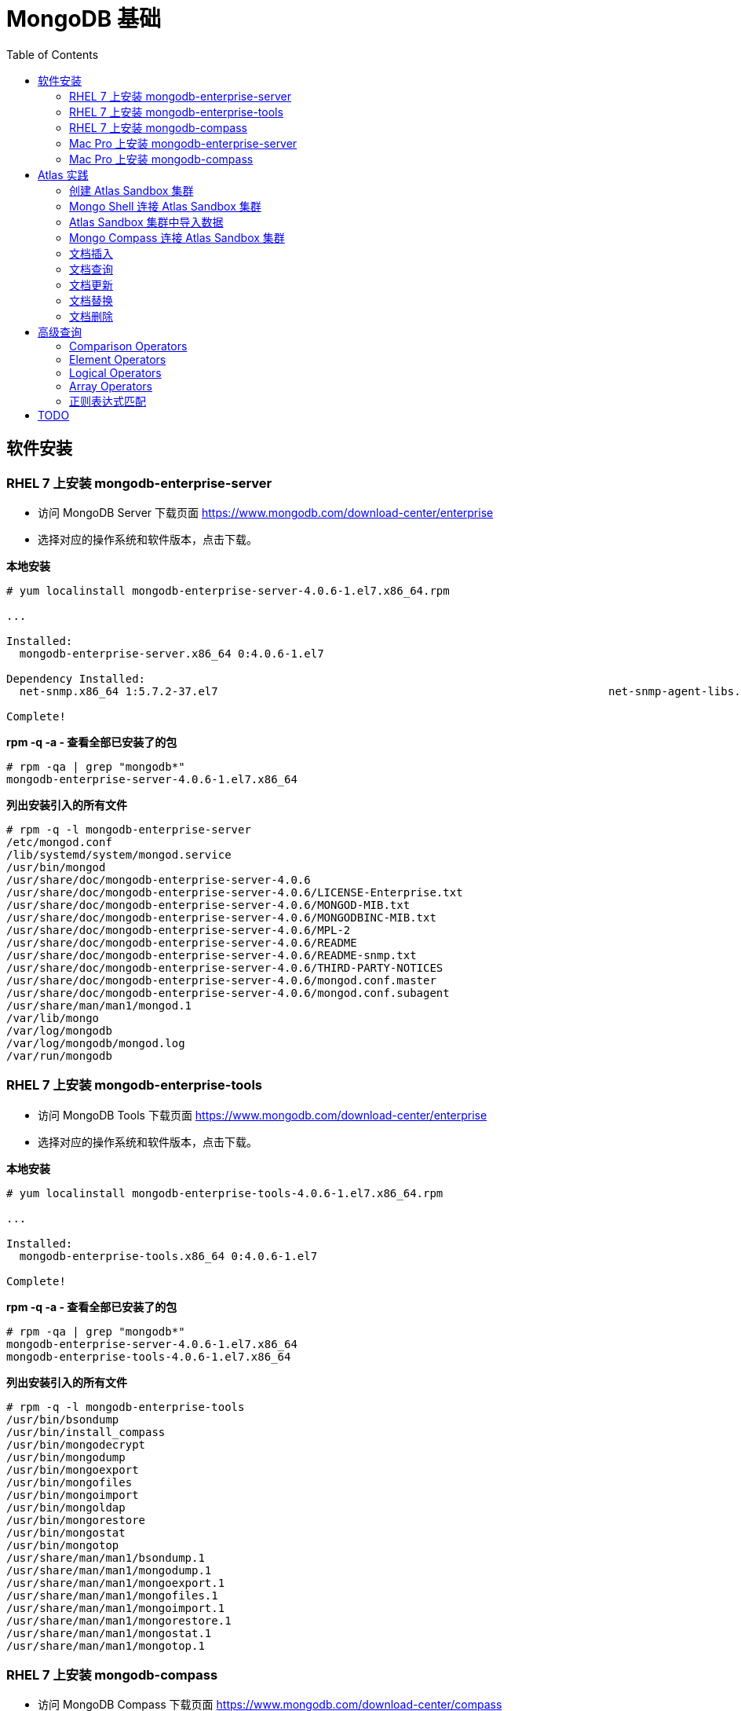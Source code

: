 = MongoDB 基础
:toc: manual

== 软件安装

=== RHEL 7 上安装 mongodb-enterprise-server

* 访问 MongoDB Server 下载页面 https://www.mongodb.com/download-center/enterprise
* 选择对应的操作系统和软件版本，点击下载。

[source, text]
.*本地安装*
----
# yum localinstall mongodb-enterprise-server-4.0.6-1.el7.x86_64.rpm

...

Installed:
  mongodb-enterprise-server.x86_64 0:4.0.6-1.el7                                                                                                                                              

Dependency Installed:
  net-snmp.x86_64 1:5.7.2-37.el7                                                           net-snmp-agent-libs.x86_64 1:5.7.2-37.el7                                                          

Complete!
----

[source, text]
.*rpm -q -a - 查看全部已安装了的包*
----
# rpm -qa | grep "mongodb*"
mongodb-enterprise-server-4.0.6-1.el7.x86_64
----

[source, text]
.*列出安装引入的所有文件*
----
# rpm -q -l mongodb-enterprise-server
/etc/mongod.conf
/lib/systemd/system/mongod.service
/usr/bin/mongod
/usr/share/doc/mongodb-enterprise-server-4.0.6
/usr/share/doc/mongodb-enterprise-server-4.0.6/LICENSE-Enterprise.txt
/usr/share/doc/mongodb-enterprise-server-4.0.6/MONGOD-MIB.txt
/usr/share/doc/mongodb-enterprise-server-4.0.6/MONGODBINC-MIB.txt
/usr/share/doc/mongodb-enterprise-server-4.0.6/MPL-2
/usr/share/doc/mongodb-enterprise-server-4.0.6/README
/usr/share/doc/mongodb-enterprise-server-4.0.6/README-snmp.txt
/usr/share/doc/mongodb-enterprise-server-4.0.6/THIRD-PARTY-NOTICES
/usr/share/doc/mongodb-enterprise-server-4.0.6/mongod.conf.master
/usr/share/doc/mongodb-enterprise-server-4.0.6/mongod.conf.subagent
/usr/share/man/man1/mongod.1
/var/lib/mongo
/var/log/mongodb
/var/log/mongodb/mongod.log
/var/run/mongodb
----

=== RHEL 7 上安装 mongodb-enterprise-tools

* 访问 MongoDB Tools 下载页面 https://www.mongodb.com/download-center/enterprise
* 选择对应的操作系统和软件版本，点击下载。

[source, text]
.*本地安装*
----
# yum localinstall mongodb-enterprise-tools-4.0.6-1.el7.x86_64.rpm

...

Installed:
  mongodb-enterprise-tools.x86_64 0:4.0.6-1.el7                                                                                                                                               

Complete!
----

[source, text]
.*rpm -q -a - 查看全部已安装了的包*
----
# rpm -qa | grep "mongodb*"
mongodb-enterprise-server-4.0.6-1.el7.x86_64
mongodb-enterprise-tools-4.0.6-1.el7.x86_64
----

[source, text]
.*列出安装引入的所有文件*
----
# rpm -q -l mongodb-enterprise-tools
/usr/bin/bsondump
/usr/bin/install_compass
/usr/bin/mongodecrypt
/usr/bin/mongodump
/usr/bin/mongoexport
/usr/bin/mongofiles
/usr/bin/mongoimport
/usr/bin/mongoldap
/usr/bin/mongorestore
/usr/bin/mongostat
/usr/bin/mongotop
/usr/share/man/man1/bsondump.1
/usr/share/man/man1/mongodump.1
/usr/share/man/man1/mongoexport.1
/usr/share/man/man1/mongofiles.1
/usr/share/man/man1/mongoimport.1
/usr/share/man/man1/mongorestore.1
/usr/share/man/man1/mongostat.1
/usr/share/man/man1/mongotop.1
----

=== RHEL 7 上安装 mongodb-compass 

* 访问 MongoDB Compass 下载页面 https://www.mongodb.com/download-center/compass
* 选择对应的操作系统和软件版本，点击下载。

[source, text]
.*本地安装*
----
# yum localinstall mongodb-compass-1.17.0.x86_64.rpm

...

Installed:
  mongodb-compass.x86_64 0:1.17.0-1.el7                                                                                                                                                       

Complete!
----

[source, text]
.*rpm -q -a - 查看全部已安装了的包*
----
# rpm -qa | grep "mongodb-compass"
mongodb-compass-1.17.0-1.el7.x86_64
----

[source, text]
.*列出安装引入的所有文件*
----
# rpm -ql mongodb-compass
/usr/bin/mongodb-compass
/usr/share/applications/mongodb-compass.desktop
/usr/share/doc/mongodb-compass
/usr/share/doc/mongodb-compass/copyright
/usr/share/mongodb-compass
...
----

=== Mac Pro 上安装 mongodb-enterprise-server

* 访问 MongoDB Server 下载页面 https://www.mongodb.com/download-center/enterprise
* 选择对应的操作系统和软件版本，点击下载。

[source, text]
.*本地安装*
----
$ tar -xvf mongodb-osx-x86_64-enterprise-4.0.7.tgz
----

[source, text] 
.*创建~/.bash_profile 文件，内容如下*
----
export PATH="~/work/mongo/mongodb-osx-x86_64-enterprise-4.0.7/bin:$PATH"
----

=== Mac Pro 上安装 mongodb-compass

* 访问 MongoDB Compass 下载页面 https://www.mongodb.com/download-center/compass
* 选择对应的操作系统和软件版本，点击下载。

[source, text]
.*本地安装*
----
$ sudo hdiutil attach mongodb-compass-1.17.0-darwin-x64.dmg
$ sudo cp -R /Volumes/MongoDB\ Compass/MongoDB\ Compass.app ~/Applications/
$ sudo hdiutil unmount /Volumes/MongoDB\ Compass/
----

== Atlas 实践

=== 创建 Atlas Sandbox 集群

*1. 注册帐号*

访问 https://cloud.mongodb.com 页面，注册一个帐号。 

image:img/atlas_registration.png[]

*2. 账户注册完后，点击 `Build a Cluster` 创建一个集群*

*3. 选择 AWS 为云提供商，选择有 `Free Tier Available` 标记的地区*

image:img/cluster_provider.png[]

*4. 选择 M0 免费的 Cluster Tier*

image:img/cluster_tier.png[]

*5. 设定集群的名称为 `Sandbox`*

*6. 在 `Sandbox` 集群页面，前往 Settings，设定 Project 的名称为 `M001`*

*7. 创建 IT 白名单*

在集群视图下，点击 `Security` -> `IP Whitelist`，点击 `Add IP Address` 按钮，选择 `Allow Access from Anywhere`。

image:img/atlas-cluster-while-list.png[]

*8. 创建用户*

点击 `MongoDB Users` -> `Add New User` 创建

* username: *m001-student*
* password: *m001-mongodb-basics*

选择 `Read and write to any database`，点击 `Add User` 完成创建用户。

image:img/m001_user.png[]

=== Mongo Shell 连接 Atlas Sandbox 集群

*1. 在 Atlas Sandbox 集群界面，点击 `CONNECT` 按钮，选择 `Connect with the Mongo Shell` 选项*

image:img/atlas-connect-mongo-shell.png[]

*2. 在 Connect to Sandbox 页面选择 `I have the Mongo Shell installed`*

选择版本： `3.6 or later`，在 `Run your connection string in your command line` 部分，点击 `Copy` 按钮：

image:img/atlas-sandbox-shell-copy.png[]

[source, text]
.*3. 将上面步骤拷贝的命令复制到命令行, 并添加 password 部分，如下*
----
$ mongo "mongodb+srv://sandbox-jsdhf.mongodb.net/test" --username m001-student --password m001-mongodb-basics
MongoDB shell version v4.0.6
MongoDB Enterprise Sandbox-shard-0:PRIMARY> 
----

=== Atlas Sandbox 集群中导入数据

*1. 准备数据*

Mongo Shell 是一款 JS 100% 兼容的客户端，可以通过 JS 文件准备数据，JS 里可以是一系列的批量数据，例如创建 `loadMovieDetailsDataset.js` 文件，内容如下

[source, text]
----
db = db.getSiblingDB("video");
db.movieDetails.drop();
db.movieDetails.insertMany([
{},{},{}
]);
----

[source, text]
.*2. 在和 JS 文件同一位置处 Mongo Shell 连接 Atlas Sandbox 集群*
----
$ mongo "mongodb+srv://sandbox-jsdhf.mongodb.net/test" --username m001-student --password m001-mongodb-basics
MongoDB shell version v4.0.6
MongoDB Enterprise Sandbox-shard-0:PRIMARY>
----

[source, text]
.*3. 执行 load 数据方法*
----
MongoDB Enterprise Sandbox-shard-0:PRIMARY> load("loadMovieDetailsDataset.js")
true
----

[source, text]
.*4. 查看创建的数据库名*
----
MongoDB Enterprise Sandbox-shard-0:PRIMARY> show dbs
admin  0.000GB
local  2.747GB
video  0.001GB
----

[source, text]
.*5. 查看 collections*
----
MongoDB Enterprise Sandbox-shard-0:PRIMARY> show collections
movieDetails
----

[source, text]
.*6. 查看文档总数*
----
MongoDB Enterprise Sandbox-shard-0:PRIMARY> db.movieDetails.count()
2295
----

=== Mongo Compass 连接 Atlas Sandbox 集群

*1. 选择主机名称*

在 Atlas Sandbox 集群界面，点击集群名称 `Sandbox`，在 Sandbox 界面点击 `PRIMARY` 节点：

image:img/atlas-sandbox-primary.png[]

*2. 拷贝主机名称*

在主机明细的界面上拷贝主机名称

image:img/atlas-sandbox-primary-host.png[]

例如：`sandbox-shard-00-00-jsdhf.mongodb.net`

[source, text]
.*3. 命令行执行*
----
$ mongodb-compass
----

*4. 在 Connect to Host 页面配制相应的值*

* Hostname: `sandbox-shard-00-00-jsdhf.mongodb.net`
* Port: `27017`
* Authentication: `Username/Password`
* Username: `m001-student`
* Password: `m001-mongodb-basics`

其它项使用默认值，点击 *CONNECT* 按钮

image:img/mongodb-compass-connect.png[]

*5. 执行简单数据分析*

选择数据库 `video`，点击 collection `movieDetails`，在 `Schema` 栏点击 `ANALYZE` 按钮，查看数据分析结果

image:img/mongodb-compass-analyze.png[]

=== 文档插入

*1. 创建 Collection*

在 Compass 界面 `movie` 中，点击 `CREATE COLLECTION` 按钮，创建 `movieScratch` 

image:img/mongodb-compass-create-collection.png[]

*2. 插入一条数据*

点击新创建的 `movieScratch`，点击 `Documents` 栏，点击 `INSERT DOCUMENT`，在 `Insert Document` 界面插入数据，添加 `title`, `year`, `imdb`：

image:img/mongodb-compass-insert-document.png[]

点击 `INSERT` 完成插入一条数据。

[source, text]
.*3. 从 Mongo Shell 插入一条数据*
----
MongoDB Enterprise Sandbox-shard-0:PRIMARY> db.movieScratch.insertOne({title: "Fire", year: 1992, imdb: "tt0084726"})
{
	"acknowledged" : true,
	"insertedId" : ObjectId("5c92f14660e022ecdc660669")
}
----

[source, text]
.*4. 查看插入的数据*
----
MongoDB Enterprise Sandbox-shard-0:PRIMARY> db.movieScratch.find()
{ "_id" : ObjectId("5c92ef675879df5d63a5f74e"), "title" : "Rocky", "year" : 1976, "imdb" : "tt0075148" }
{ "_id" : ObjectId("5c92f08d5879df5d63a5f74f"), "title" : "Creed", "year" : 2015, "imdb" : "tt30766" }
{ "_id" : ObjectId("5c92f14660e022ecdc660669"), "title" : "Fire", "year" : 1992, "imdb" : "tt0084726" }
----

[source, text]
.*5. 默认多条数据插入是按照顺序执行的，如果执行出错，跳过插入后面的数据*
----
MongoDB Enterprise Sandbox-shard-0:PRIMARY> db.movieScratch.insertMany(
     [
         {
       "_id" : "tt0084726",
       "title" : "Star Trek II: The Wrath of Khan",
       "year" : 1982,
       "type" : "movie"
           },
           {
       "_id" : "tt0796366",
       "title" : "Star Trek",
       "year" : 2009,
       "type" : "movie"
           },
           {
       "_id" : "tt0084726",
       "title" : "Star Trek II: The Wrath of Khan",
       "year" : 1982,
       "type" : "movie"
           },
           {
       "_id" : "tt1408101",
       "title" : "Star Trek Into Darkness",
       "year" : 2013,
       "type" : "movie"
           },
           {
       "_id" : "tt0117731",
       "title" : "Star Trek: First Contact",
       "year" : 1996,
       "type" : "movie"
         }
     ]
 );
2019-03-21T10:25:58.388+0800 E QUERY    [js] BulkWriteError: write error at item 2 in bulk operation :
BulkWriteError({
	"writeErrors" : [
		{
			"index" : 2,
			"code" : 11000,
			"errmsg" : "E11000 duplicate key error collection: video.movieScratch index: _id_ dup key: { : \"tt0084726\" }",
			"op" : {
				"_id" : "tt0084726",
				"title" : "Star Trek II: The Wrath of Khan",
				"year" : 1982,
				"type" : "movie"
			}
		}
	],
	"writeConcernErrors" : [ ],
	"nInserted" : 2,
	"nUpserted" : 0,
	"nMatched" : 0,
	"nModified" : 0,
	"nRemoved" : 0,
	"upserted" : [ ]
})
----

可以看到顺序插入第三条数据时因为 _id 唯一性冲突导致插入失败。

[source, text]
.*6. 查看插入的数据*
----
MongoDB Enterprise Sandbox-shard-0:PRIMARY> db.movieScratch.find()
{ "_id" : "tt0084726", "title" : "Star Trek II: The Wrath of Khan", "year" : 1982, "type" : "movie" }
{ "_id" : "tt0796366", "title" : "Star Trek", "year" : 2009, "type" : "movie" }
----

[source, text]
.*7. 设定 order 为 false 可以指定插入不是按顺序执行，插入是如果遇到错误，会跳过错误继续执行插入*
----
MongoDB Enterprise Sandbox-shard-0:PRIMARY> db.movieScratch.insertMany(
     [
         {
     "_id" : "tt0084726",
     "title" : "Star Trek II: The Wrath of Khan",
     "year" : 1982,
     "type" : "movie"
         },
         {
     "_id" : "tt0796366",
     "title" : "Star Trek",
     "year" : 2009,
     "type" : "movie"
         },
         {
     "_id" : "tt0084726",
     "title" : "Star Trek II: The Wrath of Khan",
     "year" : 1982,
     "type" : "movie"
         },
         {
     "_id" : "tt1408101",
     "title" : "Star Trek Into Darkness",
     "year" : 2013,
     "type" : "movie"
         },
         {
     "_id" : "tt0117731",
     "title" : "Star Trek: First Contact",
     "year" : 1996,
     "type" : "movie"
         }
     ],
     {
         "ordered": false 
     }
 );
2019-03-21T10:28:21.868+0800 E QUERY    [js] BulkWriteError: 3 write errors in bulk operation :
BulkWriteError({
	"writeErrors" : [
		{
			"index" : 0,
			"code" : 11000,
			"errmsg" : "E11000 duplicate key error collection: video.movieScratch index: _id_ dup key: { : \"tt0084726\" }",
			"op" : {
				"_id" : "tt0084726",
				"title" : "Star Trek II: The Wrath of Khan",
				"year" : 1982,
				"type" : "movie"
			}
		},
		{
			"index" : 1,
			"code" : 11000,
			"errmsg" : "E11000 duplicate key error collection: video.movieScratch index: _id_ dup key: { : \"tt0796366\" }",
			"op" : {
				"_id" : "tt0796366",
				"title" : "Star Trek",
				"year" : 2009,
				"type" : "movie"
			}
		},
		{
			"index" : 2,
			"code" : 11000,
			"errmsg" : "E11000 duplicate key error collection: video.movieScratch index: _id_ dup key: { : \"tt0084726\" }",
			"op" : {
				"_id" : "tt0084726",
				"title" : "Star Trek II: The Wrath of Khan",
				"year" : 1982,
				"type" : "movie"
			}
		}
	],
	"writeConcernErrors" : [ ],
	"nInserted" : 2,
	"nUpserted" : 0,
	"nMatched" : 0,
	"nModified" : 0,
	"nRemoved" : 0,
	"upserted" : [ ]
})
----

可以看到，批量插入的前三条数据都遇到了 _id 唯一性冲突导致失败的问题，但继续插入了第四和第五条数据。

[source, text]
.*8. 查看插入的数据*
----
MongoDB Enterprise Sandbox-shard-0:PRIMARY> db.movieScratch.find()
{ "_id" : "tt0084726", "title" : "Star Trek II: The Wrath of Khan", "year" : 1982, "type" : "movie" }
{ "_id" : "tt0796366", "title" : "Star Trek", "year" : 2009, "type" : "movie" }
{ "_id" : "tt1408101", "title" : "Star Trek Into Darkness", "year" : 2013, "type" : "movie" }
{ "_id" : "tt0117731", "title" : "Star Trek: First Contact", "year" : 1996, "type" : "movie" }
----

=== 文档查询

[source, text]
.*1. 同时满足两次获奖，两次提名的电影，并统计个数*
----
MongoDB Enterprise Sandbox-shard-0:PRIMARY> db.movieDetails.find({"awards.wins": 2, "awards.nominations": 2}).count()
12
----

[source, text]
.*2. 同时满足标记为 PG，10 此获得提名，并统计个数*
----
MongoDB Enterprise Sandbox-shard-0:PRIMARY> db.movieDetails.find({"rated": "PG", "awards.nominations": 10}).count()
3
----

[source, text]
.*3. 同时满足电影的作者包括两个人 Ethan Coen 和 Joel Coen，并统计个数*
----
MongoDB Enterprise Sandbox-shard-0:PRIMARY> db.movieDetails.find({"writers": ["Ethan Coen", "Joel Coen"]}).count()
1
----

[source, text]
.*4. 查看 genres 中包含 Family 的电影，并统计个数*
----
MongoDB Enterprise Sandbox-shard-0:PRIMARY> db.movieDetails.find({"genres": "Family"}).count()
124
----

[source, text]
.*5. 查看 genres 中第 2 项为 Western 的电影，并统计个数*
----
MongoDB Enterprise Sandbox-shard-0:PRIMARY> db.movieDetails.find({"genres.1": "Western"}).count()
14
----

[source, text]
.*6. 输出电影的名称，出版年份，导演名称，不输出 ID*
----
MongoDB Enterprise Sandbox-shard-0:PRIMARY> db.movieDetails.find({"genres": "Family"}, {title: 1, year: 1, director: 1, _id: 0})
{ "title" : "An American Tail: Fievel Goes West", "year" : 1991, "director" : "Phil Nibbelink, Simon Wells" }
{ "title" : "Lost in Space", "year" : 1998, "director" : "Stephen Hopkins" }
{ "title" : "Muppets from Space", "year" : 1999, "director" : "Tim Hill" }
{ "title" : "The Many Adventures of Winnie the Pooh", "year" : 1977, "director" : "John Lounsbery, Wolfgang Reitherman" }
{ "title" : "The Adventures of Sharkboy and Lavagirl 3-D", "year" : 2005, "director" : "Robert Rodriguez" }
{ "title" : "The Greatest Show on Earth", "year" : 1952, "director" : "Cecil B. DeMille" }
{ "title" : "Show Boat", "year" : 1951, "director" : "George Sidney" }
{ "title" : "Treasure Planet", "year" : 2002, "director" : "Ron Clements, John Musker" }
{ "title" : "Forbidden Planet", "year" : 1956, "director" : "Fred M. Wilcox" }
{ "title" : "The Karate Kid", "year" : 1984, "director" : "John G. Avildsen" }
{ "title" : "The Karate Kid", "year" : 2010, "director" : "Harald Zwart" }
{ "title" : "The Kid", "year" : 1921, "director" : "Charles Chaplin" }
{ "title" : "The Karate Kid, Part II", "year" : 1986, "director" : "John G. Avildsen" }
...
----

=== 文档更新

[source, text]
.*1. 查询 title 为 The Martian 的电影（没有 poster 属性）*
----
MongoDB Enterprise Sandbox-shard-0:PRIMARY> db.movieDetails.find({title: "The Martian"}).pretty()
{
	"_id" : ObjectId("5ca3128f0ed7445cfc1b5ba8"),
	"title" : "The Martian",
	"year" : 2015,
	"rated" : "PG-13",
	"runtime" : 144,
	"countries" : [
		"USA",
		"UK"
	],
	"genres" : [
		"Adventure",
		"Drama",
		"Sci-Fi"
	],
	"director" : "Ridley Scott",
	"writers" : [
		"Drew Goddard",
		"Andy Weir"
	],
	"actors" : [
		"Matt Damon",
		"Jessica Chastain",
		"Kristen Wiig",
		"Jeff Daniels"
	],
	"plot" : "During a manned mission to Mars, Astronaut Mark Watney is presumed dead after a fierce storm and left behind by his crew. But Watney has survived and finds himself stranded and alone on the hostile planet. With only meager supplies, he must draw upon his ingenuity, wit and spirit to subsist and find a way to signal to Earth that he is alive.",
	"imdb" : {
		"id" : "tt3659388",
		"rating" : 8.2,
		"votes" : 187881
	},
	"tomato" : {
		"meter" : 93,
		"image" : "certified",
		"rating" : 7.9,
		"reviews" : 280,
		"fresh" : 261,
		"consensus" : "Smart, thrilling, and surprisingly funny, The Martian offers a faithful adaptation of the bestselling book that brings out the best in leading man Matt Damon and director Ridley Scott.",
		"userMeter" : 92,
		"userRating" : 4.3,
		"userReviews" : 104999
	},
	"metacritic" : 80,
	"type" : "movie"
}
----

[source, text]
.*2. 执行文档更新，添加 poster 属性*
----
MongoDB Enterprise Sandbox-shard-0:PRIMARY> db.movieDetails.updateOne({title: "The Martian"}, {$set: {poster: "http://ia.media-imdb.com/images/M/TTSSXFFFF"}})
{ "acknowledged" : true, "matchedCount" : 1, "modifiedCount" : 1 }
----

[source, text]
.*3. 查询 title 为 The Martian 的电影*
----
MongoDB Enterprise Sandbox-shard-0:PRIMARY> db.movieDetails.find({title: "The Martian"}, {title: 1, poster: 1}).pretty()
{
	"_id" : ObjectId("5ca3128f0ed7445cfc1b5ba8"),
	"title" : "The Martian",
	"poster" : "http://ia.media-imdb.com/images/M/TTSSXFFFF"
}
----

[source, text]
.*4. 执行文档更新，添加 awards 文档*
----
MongoDB Enterprise Sandbox-shard-0:PRIMARY> db.movieDetails.updateOne({title: "The Martian"}, {$set: {"awards": {"wins": 8, "nominations": 14, "text": "Nominated for 3 Golden Globes"}}})
{ "acknowledged" : true, "matchedCount" : 1, "modifiedCount" : 1 }
----

[source, text]
.*5. 查询 title 为 The Martian 的电影*
----
MongoDB Enterprise Sandbox-shard-0:PRIMARY> db.movieDetails.find({title: "The Martian"}, {title: 1, poster: 1, awards: 1}).pretty()
{
	"_id" : ObjectId("5ca3128f0ed7445cfc1b5ba8"),
	"title" : "The Martian",
	"poster" : "http://ia.media-imdb.com/images/M/TTSSXFFFF",
	"awards" : {
		"wins" : 8,
		"nominations" : 14,
		"text" : "Nominated for 3 Golden Globes"
	}
}
----

[source, text]
.*6. 增加 tomato 的 review 次数 3，userReviews 25*
----
MongoDB Enterprise Sandbox-shard-0:PRIMARY> db.movieDetails.find({title: "The Martian"}, {title: 1, tomato: 1}).pretty()
{
	"_id" : ObjectId("5ca3128f0ed7445cfc1b5ba8"),
	"title" : "The Martian",
	"tomato" : {
		"meter" : 93,
		"image" : "certified",
		"rating" : 7.9,
		"reviews" : 280,
		"fresh" : 261,
		"consensus" : "Smart, thrilling, and surprisingly funny, The Martian offers a faithful adaptation of the bestselling book that brings out the best in leading man Matt Damon and director Ridley Scott.",
		"userMeter" : 92,
		"userRating" : 4.3,
		"userReviews" : 104999
	}
}

MongoDB Enterprise Sandbox-shard-0:PRIMARY> db.movieDetails.updateOne({title: "The Martian"}, {$inc: {"tomato.reviews": 3, "tomato.userReviews": 25}})
{ "acknowledged" : true, "matchedCount" : 1, "modifiedCount" : 1 }

MongoDB Enterprise Sandbox-shard-0:PRIMARY> db.movieDetails.find({title: "The Martian"}, {title: 1, tomato: 1}).pretty()
{
	"_id" : ObjectId("5ca3128f0ed7445cfc1b5ba8"),
	"title" : "The Martian",
	"tomato" : {
		"meter" : 93,
		"image" : "certified",
		"rating" : 7.9,
		"reviews" : 283,
		"fresh" : 261,
		"consensus" : "Smart, thrilling, and surprisingly funny, The Martian offers a faithful adaptation of the bestselling book that brings out the best in leading man Matt Damon and director Ridley Scott.",
		"userMeter" : 92,
		"userRating" : 4.3,
		"userReviews" : 105024
	}
}
----

[source, text]
.*7. 添加一个 array 属性 reviews*
----
MongoDB Enterprise Sandbox-shard-0:PRIMARY> db.movieDetails.updateOne({title: "The Martian"}, {$push: {"reviews": {"rating": 4.5, "date": ISODate("2019-04-02T09:00:00Z"), "reviewer": "Kylin Soong", "text": "This is sample Review"}}})
{ "acknowledged" : true, "matchedCount" : 1, "modifiedCount" : 1 }

MongoDB Enterprise Sandbox-shard-0:PRIMARY> db.movieDetails.find({title: "The Martian"}, {title: 1, reviews: 1}).pretty()
{
	"_id" : ObjectId("5ca3128f0ed7445cfc1b5ba8"),
	"title" : "The Martian",
	"reviews" : [
		{
			"rating" : 4.5,
			"date" : ISODate("2019-04-02T09:00:00Z"),
			"reviewer" : "Kylin Soong",
			"text" : "This is sample Review"
		}
	]
}
----

[source, text]
.*8. 添加多个 reviews*
----
MongoDB Enterprise Sandbox-shard-0:PRIMARY> db.movieDetails.updateOne({title: "The Martian"}, {$push: {"reviews": {$each: [{"rating": 4.5, "date": ISODate("2019-04-02T09:01:00Z"), "reviewer": "Kylin Soong", "text": "Reviewer 2"},{"rating": 4.5, "date": ISODate("2019-04-02T09:03:00Z"), "reviewer": "Kylin Soong", "text": "Reviewer 3"},{"rating": 4.5, "date": ISODate("2019-04-02T09:04:00Z"), "reviewer": "Kylin Soong", "text": "Reviewer 4"}]}}})
{ "acknowledged" : true, "matchedCount" : 1, "modifiedCount" : 1 }

MongoDB Enterprise Sandbox-shard-0:PRIMARY> db.movieDetails.find({title: "The Martian"}, {title: 1, reviews: 1}).pretty()
{
	"_id" : ObjectId("5ca3128f0ed7445cfc1b5ba8"),
	"title" : "The Martian",
	"reviews" : [
		{
			"rating" : 4.5,
			"date" : ISODate("2019-04-02T09:00:00Z"),
			"reviewer" : "Kylin Soong",
			"text" : "This is sample Review"
		},
		{
			"rating" : 4.5,
			"date" : ISODate("2019-04-02T09:01:00Z"),
			"reviewer" : "Kylin Soong",
			"text" : "Reviewer 2"
		},
		{
			"rating" : 4.5,
			"date" : ISODate("2019-04-02T09:03:00Z"),
			"reviewer" : "Kylin Soong",
			"text" : "Reviewer 3"
		},
		{
			"rating" : 4.5,
			"date" : ISODate("2019-04-02T09:04:00Z"),
			"reviewer" : "Kylin Soong",
			"text" : "Reviewer 4"
		}
	]
}
----

[source, text]
.*9. 根系所有 rated 为空值的文档*
----
MongoDB Enterprise Sandbox-shard-0:PRIMARY> db.movieDetails.find({rated: null}).count()
1599

MongoDB Enterprise Sandbox-shard-0:PRIMARY> db.movieDetails.updateMany({rated: null}, {$unset: {rated: ""}})
{ "acknowledged" : true, "matchedCount" : 1599, "modifiedCount" : 1599 }
----

=== 文档替换

[source, text]
.*1. 根据条件查询*
----
MongoDB Enterprise Sandbox-shard-0:PRIMARY> let filter = {title: "House, M.D., Season Four: New Beginnings"}

MongoDB Enterprise Sandbox-shard-0:PRIMARY>let  doc = db.movieDetails.findOne(filter);
{
	"_id" : ObjectId("5ca3128f0ed7445cfc1b58f6"),
	"title" : "House, M.D., Season Four: New Beginnings",
	"year" : 2008,
	"runtime" : 26,
	"countries" : [
		"USA"
	],
	"genres" : [
		"Documentary",
		"Short"
	],
	"director" : null,
	"writers" : [ ],
	"actors" : [
		"Cyrus Deboo",
		"Lisa Edelstein",
		"Omar Epps",
		"Christopher Fairbanks"
	],
	"plot" : null,
	"poster" : null,
	"imdb" : {
		"id" : "tt1329164",
		"rating" : 8.7,
		"votes" : 106
	},
	"awards" : {
		"wins" : 0,
		"nominations" : 0,
		"text" : ""
	},
	"type" : "movie"
}
----

[source, text]
.*2. 设定 poster 值*
----
MongoDB Enterprise Sandbox-shard-0:PRIMARY> doc.poster = "https://www.imdb.com/title/tt1329164/mediaviewer/rm2619416576"
https://www.imdb.com/title/tt1329164/mediaviewer/rm2619416576
----

[source, text]
.*3. 给 genres 中添加一个元素*
----
MongoDB Enterprise Sandbox-shard-0:PRIMARY> doc.genres.push("TV Series")
3
----

[source, text]
.*4. 查看 doc 值*
----
MongoDB Enterprise Sandbox-shard-0:PRIMARY> doc
{
	"_id" : ObjectId("5ca3128f0ed7445cfc1b58f6"),
	"title" : "House, M.D., Season Four: New Beginnings",
	"year" : 2008,
	"runtime" : 26,
	"countries" : [
		"USA"
	],
	"genres" : [
		"Documentary",
		"Short",
		"TV Series"
	],
	"director" : null,
	"writers" : [ ],
	"actors" : [
		"Cyrus Deboo",
		"Lisa Edelstein",
		"Omar Epps",
		"Christopher Fairbanks"
	],
	"plot" : null,
	"poster" : "https://www.imdb.com/title/tt1329164/mediaviewer/rm2619416576",
	"imdb" : {
		"id" : "tt1329164",
		"rating" : 8.7,
		"votes" : 106
	},
	"awards" : {
		"wins" : 0,
		"nominations" : 0,
		"text" : ""
	},
	"type" : "movie"
}
----

[source, text]
.*5. 执行文档替换*
----
MongoDB Enterprise Sandbox-shard-0:PRIMARY> db.movieDetails.replaceOne(filter, doc);
{ "acknowledged" : true, "matchedCount" : 1, "modifiedCount" : 1 }
----

[source, text]
.*6. 查询替换后的文档*
----
MongoDB Enterprise Sandbox-shard-0:PRIMARY> db.movieDetails.findOne(filter)
{
	"_id" : ObjectId("5ca3128f0ed7445cfc1b58f6"),
	"title" : "House, M.D., Season Four: New Beginnings",
	"year" : 2008,
	"runtime" : 26,
	"countries" : [
		"USA"
	],
	"genres" : [
		"Documentary",
		"Short",
		"TV Series"
	],
	"director" : null,
	"writers" : [ ],
	"actors" : [
		"Cyrus Deboo",
		"Lisa Edelstein",
		"Omar Epps",
		"Christopher Fairbanks"
	],
	"plot" : null,
	"poster" : "https://www.imdb.com/title/tt1329164/mediaviewer/rm2619416576",
	"imdb" : {
		"id" : "tt1329164",
		"rating" : 8.7,
		"votes" : 106
	},
	"awards" : {
		"wins" : 0,
		"nominations" : 0,
		"text" : ""
	},
	"type" : "movie"
}
----

=== 文档删除

[source, text]
.*1. 准备数据，创建 loadReviewsDataset.js 文件，内容如下*
----
db = db.getSiblingDB("video");
db.reviews.drop();
db.reviews.insertMany([
...
----

[source, text]
.*2. 导入数据*
----
$ mongo "mongodb+srv://sandbox-jsdhf.mongodb.net/video" --username m001-student --password m001-mongodb-basics loadReviewsDataset.js
----

[source, text]
.*3. 查看导入的数据*
----
MongoDB Enterprise Sandbox-shard-0:PRIMARY> use video
switched to db video

MongoDB Enterprise Sandbox-shard-0:PRIMARY> db.reviews.find().count()
20
----

[source, text]
.*4. 根据 ID 删除*
----
MongoDB Enterprise Sandbox-shard-0:PRIMARY> db.reviews.deleteOne({_id: ObjectId("5c930f3cea4690b776113acd")})
{ "acknowledged" : true, "deletedCount" : 1 }
----

[source, text]
.*5. 删除多个文档*
----
MongoDB Enterprise Sandbox-shard-0:PRIMARY> db.reviews.deleteMany({reviewer_id: 759723314})
{ "acknowledged" : true, "deletedCount" : 3 }
----

[source, text]
.*6. 查看剩余文档总数*
----
MongoDB Enterprise Sandbox-shard-0:PRIMARY> db.reviews.find().count()
16
----

== 高级查询

=== Comparison Operators

[source, text]
.*1. 查看所有电影的总数*
----
MongoDB Enterprise Sandbox-shard-0:PRIMARY> db.movieDetails.count()
2295
----

[source, text]
.*2. 查询所有长度大于 90 分钟的电影*
----
MongoDB Enterprise Sandbox-shard-0:PRIMARY> db.movieDetails.find({runtime: {$gt: 90}}, {_id: 0, title: 1, runtime: 1})
{ "title" : "Once Upon a Time in the West", "runtime" : 175 }
{ "title" : "A Million Ways to Die in the West", "runtime" : 116 }
{ "title" : "Wild Wild West", "runtime" : 106 }
{ "title" : "West Side Story", "runtime" : 152 }
{ "title" : "Red Rock West", "runtime" : 98 }
{ "title" : "How the West Was Won", "runtime" : 164 }
{ "title" : "Journey to the West", "runtime" : 110 }
{ "title" : "West of Memphis", "runtime" : 147 }
{ "title" : "Star Wars: Episode IV - A New Hope", "runtime" : 121 }
{ "title" : "Star Wars: Episode V - The Empire Strikes Back", "runtime" : 124 }
{ "title" : "Star Wars: Episode VI - Return of the Jedi", "runtime" : 131 }
{ "title" : "Star Wars: Episode I - The Phantom Menace", "runtime" : 136 }
{ "title" : "Star Wars: Episode III - Revenge of the Sith", "runtime" : 140 }
{ "title" : "Star Trek", "runtime" : 127 }
{ "title" : "Star Wars: Episode II - Attack of the Clones", "runtime" : 142 }
{ "title" : "Star Trek Into Darkness", "runtime" : 132 }
{ "title" : "Star Trek: First Contact", "runtime" : 111 }
{ "title" : "Star Trek II: The Wrath of Khan", "runtime" : 113 }
{ "title" : "Dr. Strangelove or: How I Learned to Stop Worrying and Love the Bomb", "runtime" : 95 }
{ "title" : "Love Actually", "runtime" : 135 }
Type "it" for more
----

[source, text]
.*3. 查询所有长度大于 90 分钟且小于 120 分钟的电影*
----
MongoDB Enterprise Sandbox-shard-0:PRIMARY> db.movieDetails.find({runtime: {$gt: 90, $lt: 120}}, {_id: 0, title: 1, runtime: 1})
{ "title" : "A Million Ways to Die in the West", "runtime" : 116 }
{ "title" : "Wild Wild West", "runtime" : 106 }
{ "title" : "Red Rock West", "runtime" : 98 }
{ "title" : "Journey to the West", "runtime" : 110 }
{ "title" : "Star Trek: First Contact", "runtime" : 111 }
{ "title" : "Star Trek II: The Wrath of Khan", "runtime" : 113 }
{ "title" : "Dr. Strangelove or: How I Learned to Stop Worrying and Love the Bomb", "runtime" : 95 }
{ "title" : "I Love You, Man", "runtime" : 105 }
{ "title" : "Love & Other Drugs", "runtime" : 112 }
{ "title" : "Punch-Drunk Love", "runtime" : 95 }
{ "title" : "From Paris with Love", "runtime" : 92 }
{ "title" : "From Russia with Love", "runtime" : 115 }
{ "title" : "I Love You Phillip Morris", "runtime" : 98 }
{ "title" : "Zathura: A Space Adventure", "runtime" : 101 }
{ "title" : "Turks in Space", "runtime" : 110 }
{ "title" : "2001: A Space Travesty", "runtime" : 99 }
{ "title" : "The Adventures of Tintin", "runtime" : 107 }
{ "title" : "The Adventures of Robin Hood", "runtime" : 102 }
{ "title" : "The Adventures of Priscilla, Queen of the Desert", "runtime" : 104 }
{ "title" : "Adventures in Babysitting", "runtime" : 102 }
Type "it" for more
----

[source, text]
.*4. 查询所有长度大于或等于 90 分钟且小于或等于 120 分钟的电影*
----
MongoDB Enterprise Sandbox-shard-0:PRIMARY> db.movieDetails.find({runtime: {$gte: 90, $lte: 120}}, {_id: 0, title: 1, runtime: 1})
{ "title" : "A Million Ways to Die in the West", "runtime" : 116 }
{ "title" : "Wild Wild West", "runtime" : 106 }
{ "title" : "Red Rock West", "runtime" : 98 }
{ "title" : "Journey to the West", "runtime" : 110 }
{ "title" : "Star Trek: First Contact", "runtime" : 111 }
{ "title" : "Star Trek II: The Wrath of Khan", "runtime" : 113 }
{ "title" : "Dr. Strangelove or: How I Learned to Stop Worrying and Love the Bomb", "runtime" : 95 }
{ "title" : "I Love You, Man", "runtime" : 105 }
{ "title" : "Love & Other Drugs", "runtime" : 112 }
{ "title" : "Punch-Drunk Love", "runtime" : 95 }
{ "title" : "From Paris with Love", "runtime" : 92 }
{ "title" : "From Russia with Love", "runtime" : 115 }
{ "title" : "I Love You Phillip Morris", "runtime" : 98 }
{ "title" : "Zathura: A Space Adventure", "runtime" : 101 }
{ "title" : "Turks in Space", "runtime" : 110 }
{ "title" : "2001: A Space Travesty", "runtime" : 99 }
{ "title" : "The Adventures of Tintin", "runtime" : 107 }
{ "title" : "The Adventures of Robin Hood", "runtime" : 102 }
{ "title" : "The Adventures of Priscilla, Queen of the Desert", "runtime" : 104 }
{ "title" : "Adventures in Babysitting", "runtime" : 102 }
Type "it" for more
----

[source, text]
.*5. 查询所有长度大于或等于 180 分钟且烂番茄网站评分大于或等于 95 分的电影*
----
MongoDB Enterprise Sandbox-shard-0:PRIMARY> db.movieDetails.find({runtime: {$gte: 180}, "tomato.meter": {$gte: 95}}, {_id: 0, title: 1, runtime: 1})
{ "title" : "Lagaan: Once Upon a Time in India", "runtime" : 224 }
{ "title" : "The Godfather: Part II", "runtime" : 202 }
----

[source, text]
.*6. 查看所有被标记了的电影*
----
MongoDB Enterprise Sandbox-shard-0:PRIMARY> db.movieDetails.find({rated: {$ne: "UNRATED"}}, {_id: 0, title: 1, rated: 1})
{ "title" : "Once Upon a Time in the West", "rated" : "PG-13" }
{ "title" : "A Million Ways to Die in the West", "rated" : "R" }
{ "title" : "Wild Wild West", "rated" : "PG-13" }
{ "title" : "Slow West", "rated" : "R" }
{ "title" : "An American Tail: Fievel Goes West", "rated" : "G" }
{ "title" : "Red Rock West", "rated" : "R" }
{ "title" : "How the West Was Won", "rated" : "APPROVED" }
{ "title" : "Journey to the West", "rated" : "PG-13" }
{ "title" : "West of Memphis", "rated" : "R" }
{ "title" : "Star Wars: Episode IV - A New Hope", "rated" : "PG" }
{ "title" : "Star Wars: Episode V - The Empire Strikes Back", "rated" : "PG" }
{ "title" : "Star Wars: Episode VI - Return of the Jedi", "rated" : "PG" }
{ "title" : "Star Wars: Episode I - The Phantom Menace", "rated" : "PG" }
{ "title" : "Star Wars: Episode III - Revenge of the Sith", "rated" : "PG-13" }
{ "title" : "Star Trek", "rated" : "PG-13" }
{ "title" : "Star Wars: Episode II - Attack of the Clones", "rated" : "PG" }
{ "title" : "Star Trek Into Darkness", "rated" : "PG-13" }
{ "title" : "Star Trek: First Contact", "rated" : "PG-13" }
{ "title" : "Star Trek II: The Wrath of Khan", "rated" : "PG" }
{ "title" : "Dr. Strangelove or: How I Learned to Stop Worrying and Love the Bomb", "rated" : "PG" }
Type "it" for more
----

[source, text]
.*7. 查看所有被标记了 G 和 PG 的电影*
----
MongoDB Enterprise Sandbox-shard-0:PRIMARY> db.movieDetails.find({rated: {$in: ["G", "PG"]}}, {_id: 0, title: 1, rated: 1})
{ "title" : "An American Tail: Fievel Goes West", "rated" : "G" }
{ "title" : "Star Wars: Episode IV - A New Hope", "rated" : "PG" }
{ "title" : "Star Wars: Episode V - The Empire Strikes Back", "rated" : "PG" }
{ "title" : "Star Wars: Episode VI - Return of the Jedi", "rated" : "PG" }
{ "title" : "Star Wars: Episode I - The Phantom Menace", "rated" : "PG" }
{ "title" : "Star Wars: Episode II - Attack of the Clones", "rated" : "PG" }
{ "title" : "Star Trek II: The Wrath of Khan", "rated" : "PG" }
{ "title" : "Dr. Strangelove or: How I Learned to Stop Worrying and Love the Bomb", "rated" : "PG" }
{ "title" : "2001: A Space Odyssey", "rated" : "G" }
{ "title" : "Zathura: A Space Adventure", "rated" : "PG" }
{ "title" : "Muppets from Space", "rated" : "G" }
{ "title" : "Space Chimps", "rated" : "G" }
{ "title" : "The Adventures of Tintin", "rated" : "PG" }
{ "title" : "The Adventures of Baron Munchausen", "rated" : "PG" }
{ "title" : "The Adventures of Robin Hood", "rated" : "PG" }
{ "title" : "The Many Adventures of Winnie the Pooh", "rated" : "G" }
{ "title" : "The Adventures of Sharkboy and Lavagirl 3-D", "rated" : "PG" }
{ "title" : "The Adventures of Buckaroo Banzai Across the 8th Dimension", "rated" : "PG" }
{ "title" : "The Adventures of Rocky & Bullwinkle", "rated" : "PG" }
{ "title" : "The Extraordinary Adventures of Adèle Blanc-Sec", "rated" : "PG" }
Type "it" for more
----

[source, text]
.*8. 查看电影的写作者是 Ethan Coen 或 Joel Coen 的电影的总数*
----
MongoDB Enterprise Sandbox-shard-0:PRIMARY> db.movieDetails.find({writers: {$in: ["Ethan Coen", "Joel Coen"]}}).count()
3
----

=== Element Operators

[source, text]
.*1. 查看烂番茄上存在评论的电影*
----
MongoDB Enterprise Sandbox-shard-0:PRIMARY> db.movieDetails.find({"tomato.consensus": {$exists: true}}, {_id: 0, title: 1})
{ "title" : "Once Upon a Time in the West" }
{ "title" : "A Million Ways to Die in the West" }
{ "title" : "Wild Wild West" }
{ "title" : "Slow West" }
{ "title" : "Journey to the West" }
{ "title" : "West of Memphis" }
{ "title" : "Star Wars: Episode IV - A New Hope" }
{ "title" : "Star Wars: Episode V - The Empire Strikes Back" }
{ "title" : "Star Wars: Episode VI - Return of the Jedi" }
{ "title" : "Star Wars: Episode III - Revenge of the Sith" }
{ "title" : "Star Trek" }
{ "title" : "Star Wars: Episode II - Attack of the Clones" }
{ "title" : "Star Trek Into Darkness" }
{ "title" : "Star Trek: First Contact" }
{ "title" : "Star Trek II: The Wrath of Khan" }
{ "title" : "Dr. Strangelove or: How I Learned to Stop Worrying and Love the Bomb" }
{ "title" : "Love Actually" }
{ "title" : "Shakespeare in Love" }
{ "title" : "I Love You, Man" }
{ "title" : "Love & Other Drugs" }
Type "it" for more
----

[source, text]
.*2. 查看烂番茄上不存在评论的电影*
----
MongoDB Enterprise Sandbox-shard-0:PRIMARY> db.movieDetails.find({"tomato.consensus": {$exists: false}}, {_id: 0, title: 1})
{ "title" : "West Side Story" }
{ "title" : "An American Tail: Fievel Goes West" }
{ "title" : "Red Rock West" }
{ "title" : "How the West Was Won" }
{ "title" : "Star Wars: Episode I - The Phantom Menace" }
{ "title" : "P.S. I Love You" }
{ "title" : "From Russia with Love" }
{ "title" : "Plan 9 from Outer Space" }
{ "title" : "Muppets from Space" }
{ "title" : "Turks in Space" }
{ "title" : "2001: A Space Travesty" }
{ "title" : "Adventures in Babysitting" }
{ "title" : "The Many Adventures of Winnie the Pooh" }
{ "title" : "The Adventures of Buckaroo Banzai Across the 8th Dimension" }
{ "title" : "The Extraordinary Adventures of Adèle Blanc-Sec" }
{ "title" : "The Last Picture Show" }
{ "title" : "The Greatest Show on Earth" }
{ "title" : "There's No Business Like Show Business" }
{ "title" : "Show Boat" }
{ "title" : "Show People" }
Type "it" for more
----

[source, text]
.*3. 查看 metacritic 类型为 Double 的电影*
----
MongoDB Enterprise Sandbox-shard-0:PRIMARY> db.movieDetails.find({metacritic: {$type: "double"}}, {_id: 0, title: 1})
{ "title" : "Once Upon a Time in the West" }
{ "title" : "A Million Ways to Die in the West" }
{ "title" : "Wild Wild West" }
{ "title" : "Slow West" }
{ "title" : "Journey to the West" }
{ "title" : "West of Memphis" }
{ "title" : "Star Wars: Episode IV - A New Hope" }
{ "title" : "Star Wars: Episode V - The Empire Strikes Back" }
{ "title" : "Star Wars: Episode VI - Return of the Jedi" }
{ "title" : "Star Wars: Episode I - The Phantom Menace" }
{ "title" : "Star Wars: Episode III - Revenge of the Sith" }
{ "title" : "Star Trek" }
{ "title" : "Star Wars: Episode II - Attack of the Clones" }
{ "title" : "Star Trek Into Darkness" }
{ "title" : "Star Trek: First Contact" }
{ "title" : "Star Trek II: The Wrath of Khan" }
{ "title" : "Dr. Strangelove or: How I Learned to Stop Worrying and Love the Bomb" }
{ "title" : "Love Actually" }
{ "title" : "Shakespeare in Love" }
{ "title" : "I Love You, Man" }
Type "it" for more
----

=== Logical Operators

[source, text]
.*1. 查找烂番茄上评分大于 95 分或 metacritic 评分大于 88 分的电影*
----
MongoDB Enterprise Sandbox-shard-0:PRIMARY> db.movieDetails.find({$or: [{"tomato.meter": {$gt: 95}}, {"metacritic": {$gt: 88}}]}, {_id: 0, title: 1, "tomato.meter": 1, metacritic: 1})
{ "title" : "Once Upon a Time in the West", "tomato" : { "meter" : 98 }, "metacritic" : 80 }
{ "title" : "Star Wars: Episode IV - A New Hope", "tomato" : { "meter" : 94 }, "metacritic" : 92 }
{ "title" : "Dr. Strangelove or: How I Learned to Stop Worrying and Love the Bomb", "tomato" : { "meter" : 99 }, "metacritic" : 96 }
{ "title" : "2001: A Space Odyssey", "tomato" : { "meter" : 96 }, "metacritic" : 86 }
{ "title" : "The Adventures of Robin Hood", "tomato" : { "meter" : 100 }, "metacritic" : 97 }
{ "title" : "The Truman Show", "tomato" : { "meter" : 94 }, "metacritic" : 90 }
{ "title" : "Quiz Show", "tomato" : { "meter" : 96 }, "metacritic" : 88 }
{ "title" : "Evil Dead II", "tomato" : { "meter" : 98 }, "metacritic" : 69 }
{ "title" : "Alien", "tomato" : { "meter" : 97 }, "metacritic" : 83 }
{ "title" : "The Kid with a Bike", "tomato" : { "meter" : 96 }, "metacritic" : 87 }
{ "title" : "Drugstore Cowboy", "tomato" : { "meter" : 100 }, "metacritic" : 82 }
{ "title" : "Raiders of the Lost Ark", "tomato" : { "meter" : 96 }, "metacritic" : 90 }
{ "title" : "Lost in Translation", "tomato" : { "meter" : 95 }, "metacritic" : 89 }
{ "title" : "Big", "tomato" : { "meter" : 97 }, "metacritic" : 72 }
{ "title" : "Groundhog Day", "tomato" : { "meter" : 96 }, "metacritic" : 72 }
{ "title" : "The Night of the Hunter", "tomato" : { "meter" : 98 }, "metacritic" : 99 }
{ "title" : "Toy Story", "tomato" : { "meter" : 100 }, "metacritic" : 92 }
{ "title" : "Toy Story 3", "tomato" : { "meter" : 99 }, "metacritic" : 92 }
{ "title" : "Toy Story 2", "tomato" : { "meter" : 100 }, "metacritic" : 88 }
{ "title" : "The Straight Story", "tomato" : { "meter" : 96 }, "metacritic" : 86 }
Type "it" for more
----

[source, text]
.*2. 查找烂番茄上评分大于 95 分并且 metacritic 评分大于 88 分的电影*
----
MongoDB Enterprise Sandbox-shard-0:PRIMARY> db.movieDetails.find({$and: [{"tomato.meter": {$gt: 95}}, {"metacritic": {$gt: 88}}]}, {_id: 0, title: 1, "tomato.meter": 1, metacritic: 1})
{ "title" : "Dr. Strangelove or: How I Learned to Stop Worrying and Love the Bomb", "tomato" : { "meter" : 99 }, "metacritic" : 96 }
{ "title" : "The Adventures of Robin Hood", "tomato" : { "meter" : 100 }, "metacritic" : 97 }
{ "title" : "Raiders of the Lost Ark", "tomato" : { "meter" : 96 }, "metacritic" : 90 }
{ "title" : "The Night of the Hunter", "tomato" : { "meter" : 98 }, "metacritic" : 99 }
{ "title" : "Toy Story", "tomato" : { "meter" : 100 }, "metacritic" : 92 }
{ "title" : "Toy Story 3", "tomato" : { "meter" : 99 }, "metacritic" : 92 }
{ "title" : "The Wizard of Oz", "tomato" : { "meter" : 99 }, "metacritic" : 100 }
{ "title" : "L.A. Confidential", "tomato" : { "meter" : 99 }, "metacritic" : 90 }
{ "title" : "La Dolce Vita", "tomato" : { "meter" : 96 }, "metacritic" : 93 }
{ "title" : "E.T. the Extra-Terrestrial", "tomato" : { "meter" : 98 }, "metacritic" : 94 }
{ "title" : "Au Hasard Balthazar", "tomato" : { "meter" : 100 }, "metacritic" : 100 }
{ "title" : "Toy Story 3", "tomato" : { "meter" : 99 }, "metacritic" : 92 }
----

=== Array Operators

[source, text]
.*1. $all - 数组中满足包含的所有给出的元素*
----
MongoDB Enterprise Sandbox-shard-0:PRIMARY> db.movieDetails.find({genres: {$all: ["Comedy", "Crime", "Drama"]}}, {_id: 0, title: 1, genres: 1})
{ "title" : "Down by Law", "genres" : [ "Comedy", "Crime", "Drama" ] }
{ "title" : "Tod den Hippies!! Es lebe der Punk!", "genres" : [ "Comedy", "Crime", "Drama" ] }
{ "title" : "Mr. Brooks", "genres" : [ "Comedy", "Crime", "Drama" ] }
{ "title" : "Brødrene Dal og mysteriet med Karl XIIs gamasjer", "genres" : [ "Comedy", "Crime", "Drama" ] }
{ "title" : "O.K. Garage", "genres" : [ "Comedy", "Drama", "Crime" ] }
{ "title" : "The Ax", "genres" : [ "Comedy", "Crime", "Drama" ] }
{ "title" : "Ex Drummer", "genres" : [ "Comedy", "Crime", "Drama" ] }
{ "title" : "Au revoir Taipei", "genres" : [ "Comedy", "Crime", "Drama" ] }
----

[source, text]
.*2. $size - 数组中满足元素的个为特定数量*
----
MongoDB Enterprise Sandbox-shard-0:PRIMARY> db.movieDetails.find({countries: {$size: 5}}, {_id: 0, title: 1, countries: 1})
{ "title" : "AVP: Alien vs. Predator", "countries" : [ "USA", "UK", "Czech Republic", "Canada", "Germany" ] }
{ "title" : "Where the Trail Ends", "countries" : [ "Argentina", "Canada", "China", "Nepal", "USA" ] }
{ "title" : "Outside the Law", "countries" : [ "France", "Algeria", "Belgium", "Tunisia", "Italy" ] }
{ "title" : "Night on Earth", "countries" : [ "France", "UK", "Germany", "USA", "Japan" ] }
{ "title" : "Os Canibais", "countries" : [ "Portugal", "France", "West Germany", "Italy", "Switzerland" ] }
{ "title" : "Ae Fond Kiss...", "countries" : [ "UK", "Italy", "Germany", "Spain", "Belgium" ] }
{ "title" : "Tesko je biti fin", "countries" : [ "UK", "Slovenia", "Serbia", "Germany", "Bosnia and Herzegovina" ] }
----

[source, text]
.*3. $elemMatch - 数组中某个元素满足特定的值*
----
martian = db.movieDetails.findOne({title: "The Martian"})
martian
delete martian._id;
martian
martian.boxOffice = [
    {"country": "USA", "revenue": 228.4},
    {"country": "Australia", "revenue": 19.6},
    {"country": "UK", "revenue": 33.9},
    {"country": "Germany", "revenue": 16.2},
    {"country": "France", "revenue": 19.8}
]
db.movieDetails.insertOne(martian);

db.movieDetails.find({boxOffice: {$elemMatch: {"country": "Germany", "revenue": {$gt: 17}}}})

db.movieDetails.find({boxOffice: {$elemMatch: {"country": "Germany", "revenue": {$gt: 16}}}})
----

=== 正则表达式匹配

[source, text]
.*1. 获奖文字以 Won 开头的电影*
----
MongoDB Enterprise Sandbox-shard-0:PRIMARY> db.movieDetails.find({"awards.text": {$regex: /^Won.*/}}, {_id: 0, title: 1, "awards.text": 1})
{ "title" : "West Side Story", "awards" : { "text" : "Won 10 Oscars. Another 18 wins & 11 nominations." } }
{ "title" : "How the West Was Won", "awards" : { "text" : "Won 3 Oscars. Another 7 wins & 5 nominations." } }
{ "title" : "Star Wars: Episode IV - A New Hope", "awards" : { "text" : "Won 6 Oscars. Another 38 wins & 27 nominations." } }
{ "title" : "Star Wars: Episode V - The Empire Strikes Back", "awards" : { "text" : "Won 1 Oscar. Another 15 wins & 17 nominations." } }
{ "title" : "Star Trek", "awards" : { "text" : "Won 1 Oscar. Another 22 wins & 77 nominations." } }
{ "title" : "Shakespeare in Love", "awards" : { "text" : "Won 7 Oscars. Another 55 wins & 85 nominations." } }
{ "title" : "2001: A Space Odyssey", "awards" : { "text" : "Won 1 Oscar. Another 13 wins & 7 nominations." } }
{ "title" : "The Adventures of Robin Hood", "awards" : { "text" : "Won 3 Oscars. Another 2 wins & 2 nominations." } }
{ "title" : "The Adventures of Priscilla, Queen of the Desert", "awards" : { "text" : "Won 1 Oscar. Another 9 wins & 16 nominations." } }
{ "title" : "The Last Picture Show", "awards" : { "text" : "Won 2 Oscars. Another 16 wins & 22 nominations." } }
{ "title" : "The Greatest Show on Earth", "awards" : { "text" : "Won 2 Oscars. Another 4 wins & 5 nominations." } }
{ "title" : "Pirates of the Caribbean: Dead Man's Chest", "awards" : { "text" : "Won 1 Oscar. Another 41 wins & 48 nominations." } }
{ "title" : "Dead Poets Society", "awards" : { "text" : "Won 1 Oscar. Another 17 wins & 18 nominations." } }
{ "title" : "Alien", "awards" : { "text" : "Won 1 Oscar. Another 15 wins & 19 nominations." } }
{ "title" : "Butch Cassidy and the Sundance Kid", "awards" : { "text" : "Won 4 Oscars. Another 16 wins & 14 nominations." } }
{ "title" : "All Quiet on the Western Front", "awards" : { "text" : "Won 2 Oscars. Another 5 wins & 2 nominations." } }
{ "title" : "All Quiet on the Western Front", "awards" : { "text" : "Won 1 Golden Globe. Another 1 win & 6 nominations." } }
{ "title" : "Midnight Cowboy", "awards" : { "text" : "Won 3 Oscars. Another 24 wins & 15 nominations." } }
{ "title" : "The Cowboy and the Lady", "awards" : { "text" : "Won 1 Oscar. Another 2 nominations." } }
{ "title" : "Top Gun", "awards" : { "text" : "Won 1 Oscar. Another 9 wins & 5 nominations." } }
Type "it" for more
----

== TODO

[source, text]
.**
----

----

[source, text]
.**
----

----

[source, text]
.**
----

----

[source, text]
.**
----

----

[source, text]
.**
----

----

[source, text]
.**
----

----

[source, text]
.**
----

----

[source, text]
.**
----

----

